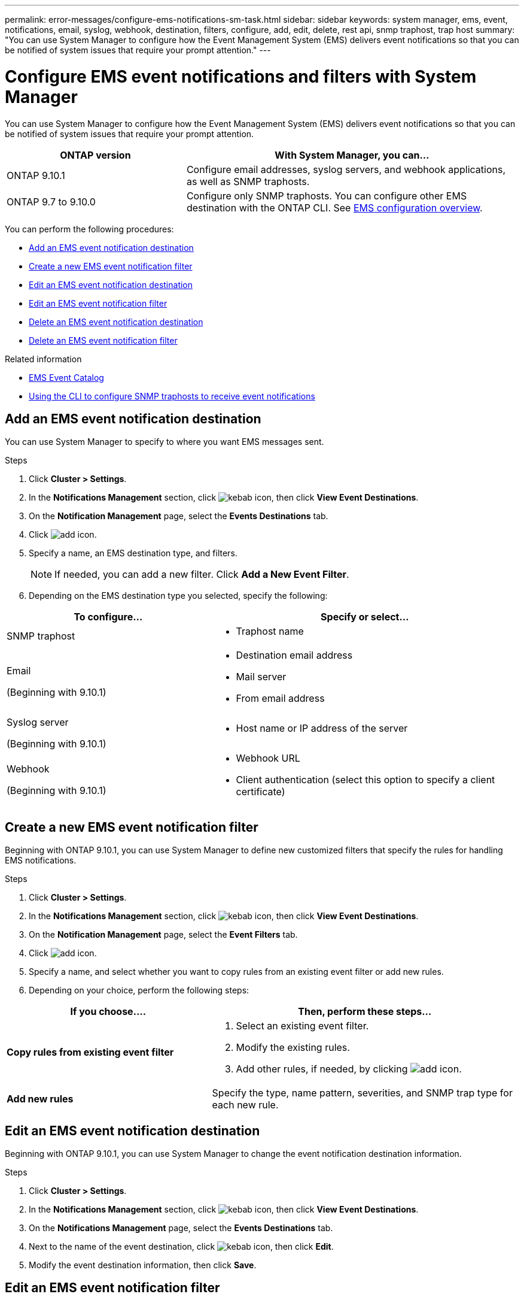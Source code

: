 ---
permalink: error-messages/configure-ems-notifications-sm-task.html
sidebar: sidebar
keywords: system manager, ems, event, notifications, email, syslog, webhook, destination, filters, configure, add, edit, delete, rest api, snmp traphost, trap host
summary: "You can use System Manager to configure how the Event Management System (EMS) delivers event notifications so that you can be notified of system issues that require your prompt attention."
---

= Configure EMS event notifications and filters with System Manager

:icons: font
:imagesdir: ../media/

[.lead]
You can use System Manager to configure how the Event Management System (EMS) delivers event notifications so that you can be notified of system issues that require your prompt attention.

[cols="35,65"]
|===

h| ONTAP version  h| With System Manager, you can...

a| ONTAP 9.10.1
a| Configure email addresses, syslog servers, and webhook applications, as well as SNMP traphosts.

a| ONTAP 9.7 to 9.10.0
a|
Configure only SNMP traphosts.  You can configure other EMS destination with the ONTAP CLI.  See link:index.html[EMS configuration overview].

|===

You can perform the following procedures:

*	<<add-ems-destination>>
*	<<create-ems-filter>>
*	<<edit-ems-destination>>
*	<<edit-ems-filter>>
*	<<delete-ems-destination>>
*	<<delete-ems-filter>>

.Related information

*	https://library.netapp.com/ecm/ecm_get_file/ECMLP2876977[EMS Event Catalog]
*	link:configure-snmp-traphosts-event-notifications-task.html[Using the CLI to configure SNMP traphosts to receive event notifications]

[[add-ems-destination]]
== Add an EMS event notification destination

You can use System Manager to specify to where you want EMS messages sent.

.Steps

.	Click *Cluster > Settings*.

.	In the *Notifications Management* section, click image:../media/icon_kabob.gif[kebab icon], then click *View Event Destinations*.

.	On the *Notification Management* page, select the *Events Destinations* tab.

.	Click image:../media/icon_add.gif[add icon].

.	Specify a name, an EMS destination type, and filters.
+
NOTE:  If needed, you can add a new filter.  Click *Add a New Event Filter*.

.	Depending on the EMS destination type you selected, specify the following:

[cols="40,60"]
|===

h| To configure…	h| Specify or select…

a| SNMP traphost
a|
*	Traphost name

a| Email

(Beginning with 9.10.1)
a|
*	Destination email address
*	Mail server
*	From email address

a| Syslog server

(Beginning with 9.10.1)
a|
*	Host name or IP address of the server

a| Webhook

(Beginning with 9.10.1)
a|
*	Webhook URL
*	Client authentication (select this option to specify a client certificate)

|===

[[create-ems-filter]]
== Create a new EMS event notification filter

Beginning with ONTAP 9.10.1, you can use System Manager to define new customized filters that specify the rules for handling EMS notifications.

.Steps

.	Click *Cluster > Settings*.

.	In the *Notifications Management* section, click image:../media/icon_kabob.gif[kebab icon],  then click *View Event Destinations*.

.	On the *Notification Management* page, select the *Event Filters* tab.

.	Click image:../media/icon_add.gif[add icon].

.	Specify a name, and select whether you want to copy rules from an existing event filter or add new rules.

.	Depending on your choice, perform the following steps:

[cols="40,60"]
|===

h| If you choose….	h| Then, perform these steps…

a| *Copy rules from existing event filter*
a|
.	Select an existing event filter.
.	Modify the existing rules.
.	Add other rules, if needed, by clicking image:../media/icon_add.gif[add icon].

a| *Add new rules*
a| Specify the type, name pattern, severities, and SNMP trap type for each new rule.

|===

[[edit-ems-destination]]
== Edit an EMS event notification destination

Beginning with ONTAP 9.10.1, you can use System Manager to change the event notification destination information.

.Steps

.	Click *Cluster > Settings*.

.	In the *Notifications Management* section, click image:../media/icon_kabob.gif[kebab icon], then click *View Event Destinations*.

.	On the *Notifications Management* page, select the *Events Destinations* tab.

.	Next to the name of the event destination, click image:../media/icon_kabob.gif[kebab icon], then click *Edit*.

.	Modify the event destination information, then click *Save*.

[[edit-ems-filter]]
== Edit an EMS event notification filter

Beginning with ONTAP 9.10.1, you can use System Manager to modify customized filters to change how event notifications are handled.

NOTE: You cannot modify system-defined filters.

.Steps

.	Click *Cluster > Settings*.

.	In the *Notifications Management* section, click image:../media/icon_kabob.gif[kebab icon],  then click *View Event Destinations*.

.	On the *Notification Management* page, select the *Event Filters* tab.

.	Next to the name of the event filter, click image:../media/icon_kabob.gif[kebab icon], then click *Edit*.

.	Modify the event filter information, then click *Save*.

[[delete-ems-destination]]
== Delete an EMS event notification destination

Beginning with ONTAP 9.10.1, you can use System Manager to delete an EMS event notification destination.

NOTE: You cannot delete SNMP destinations.

.Steps

.	Click *Cluster > Settings*.

.	In the *Notifications Management* section, click image:../media/icon_kabob.gif[kebab icon],  then click *View Event Destinations*.

.	On the *Notification Management* page, select the *Events Destinations* tab.

.	Next to the name of the event destination, click image:../media/icon_kabob.gif[kebab icon],  then click *Delete*.

[[delete-ems-filter]]
== Delete an EMS event notification filter

Beginning with ONTAP 9.10.1, you can use System Manager to delete customized filters.

NOTE: You cannot delete system-defined filters.

.Steps

.	Click *Cluster > Settings*.

.	In the *Notifications Management* section, click image:../media/icon_kabob.gif[kebab icon],  then click *View Event Destinations*.

.	On the *Notification Management* page, select the *Event Filters* tab.

.	Next to the name of the event filter, click image:../media/icon_kabob.gif[kebab icon], then click *Delete*.

// JIRA IE-401, 29 OCT 2021

